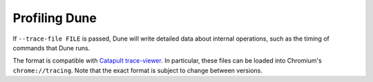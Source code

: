 Profiling Dune
==============

If ``--trace-file FILE`` is passed, Dune will write detailed data about internal
operations, such as the timing of commands that Dune runs.

The format is compatible with `Catapult trace-viewer`_. In particular, these
files can be loaded into Chromium's ``chrome://tracing``. Note that the exact
format is subject to change between versions.

.. _Catapult trace-viewer: https://github.com/catapult-project/catapult/blob/master/tracing/README.md
